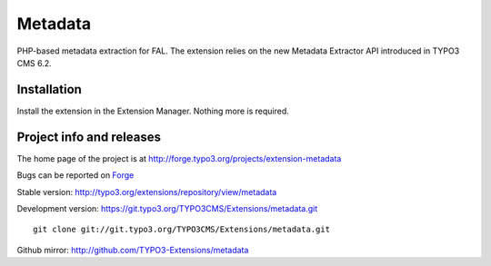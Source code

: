 ========
Metadata
========

PHP-based metadata extraction for FAL.
The extension relies on the new Metadata Extractor API introduced in TYPO3 CMS 6.2.

Installation
============

Install the extension in the Extension Manager. Nothing more is required.

Project info and releases
=========================

The home page of the project is at http://forge.typo3.org/projects/extension-metadata

Bugs can be reported on `Forge`_

Stable version:
http://typo3.org/extensions/repository/view/metadata

Development version:
https://git.typo3.org/TYPO3CMS/Extensions/metadata.git

::

	git clone git://git.typo3.org/TYPO3CMS/Extensions/metadata.git

.. _Forge: http://forge.typo3.org/projects/extension-metadata/issues/new


Github mirror:
http://github.com/TYPO3-Extensions/metadata